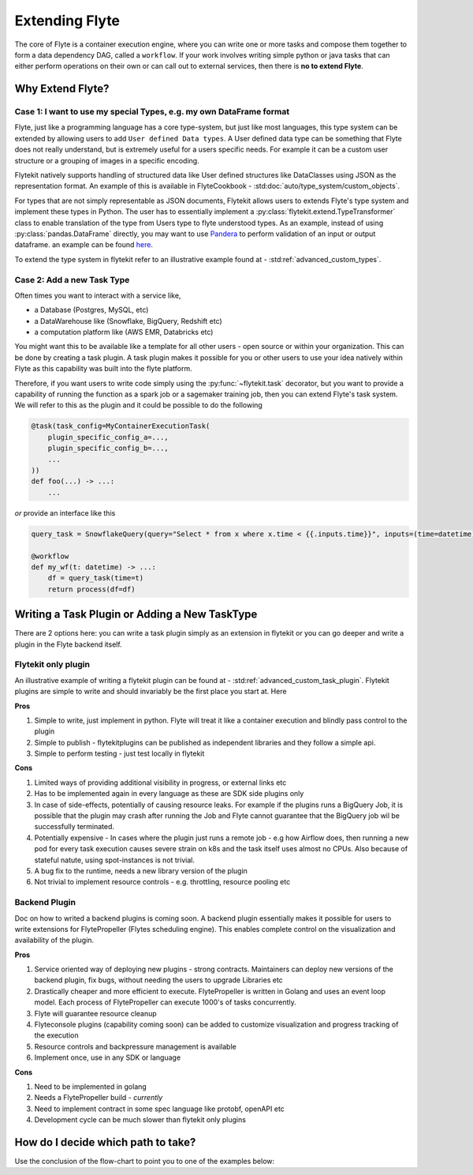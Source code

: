.. _plugins_extend:

###############
Extending Flyte
###############

The core of Flyte is a container execution engine, where you can write one or more tasks and compose them together to
form a data dependency DAG, called a ``workflow``. If your work involves writing simple python or java tasks that can
either perform operations on their own or can call out to external services, then there is **no to extend Flyte**.

=================
Why Extend Flyte?
=================

Case 1: I want to use my special Types, e.g. my own DataFrame format
==========================================================================
Flyte, just like a programming language has a core type-system, but just like most languages, this type system can be
extended by allowing users to add ``User defined Data types``. A User defined data type can be something that Flyte does
not really understand, but is extremely useful for a users specific needs. For example it can be a custom user structure
or a grouping of images in a specific encoding.

Flytekit natively supports handling of structured data like User defined structures like DataClasses using JSON as the
representation format. An example of this is available in FlyteCookbook - :std:doc:`auto/type_system/custom_objects`.

For types that are not simply representable as JSON documents, Flytekit allows users to extends Flyte's type system and
implement these types in Python. The user has to essentially implement a :py:class:`flytekit.extend.TypeTransformer`
class to enable translation of the type from Users type to flyte understood types. As an example, instead of using
:py:class:`pandas.DataFrame` directly, you may want to use `Pandera <https://pandera.readthedocs.io/en/stable/>`_ to
perform validation of an input or output dataframe. an example can be found
`here <https://github.com/flyteorg/flytekit/blob/master/plugins/tests/pandera/test_wf.py#L9>`_.

To extend the type system in flytekit refer to an illustrative example found at - :std:ref:`advanced_custom_types`.


Case 2: Add a new Task Type
===============================================
Often times you want to interact with a service like,

- a Database (Postgres, MySQL, etc)
- a DataWarehouse like (Snowflake, BigQuery, Redshift etc)
- a computation platform like (AWS EMR, Databricks etc)

You might want this to be available like a template for all other users - open source or within your organization. This
can be done by creating a task plugin. A task plugin makes it possible for you or other users to use your idea natively
within Flyte as this capability was built into the flyte platform.

Therefore, if you want users to write code simply using the :py:func:`~flytekit.task` decorator, but you want to provide a
capability of running the function as a spark job or a sagemaker training job, then you can extend Flyte's task system.
We will refer to this as the plugin and it could be possible to do the following

.. code-block:: python

    @task(task_config=MyContainerExecutionTask(
        plugin_specific_config_a=...,
        plugin_specific_config_b=...,
        ...
    ))
    def foo(...) -> ...:
        ...


*or* provide an interface like this

.. code-block:: python

    query_task = SnowflakeQuery(query="Select * from x where x.time < {{.inputs.time}}", inputs=(time=datetime), results=pandas.DataFrame)

    @workflow
    def my_wf(t: datetime) -> ...:
        df = query_task(time=t)
        return process(df=df)



==============================================
Writing a Task Plugin or Adding a New TaskType
==============================================

There are 2 options here: you can write a task plugin simply as an extension in flytekit or you can go deeper and write
a plugin in the Flyte backend itself.

Flytekit only plugin
======================
An illustrative example of writing a flytekit plugin can be found at - :std:ref:`advanced_custom_task_plugin`. Flytekit plugins are simple to write and should invariably be
the first place you start at. Here

**Pros**

#. Simple to write, just implement in python. Flyte will treat it like a container execution and blindly pass control to the plugin
#. Simple to publish - flytekitplugins can be published as independent libraries and they follow a simple api.
#. Simple to perform testing - just test locally in flytekit

**Cons**

#. Limited ways of providing additional visibility in progress, or external links etc
#. Has to be implemented again in every language as these are SDK side plugins only
#. In case of side-effects, potentially of causing resource leaks. For example if the plugins runs a BigQuery Job, it is possible that the plugin may crash after running the Job and Flyte cannot guarantee that the BigQuery job wil be successfully terminated.
#. Potentially expensive - In cases where the plugin just runs a remote job - e.g how Airflow does, then running a new pod for every task execution causes severe strain on k8s and the task itself uses almost no CPUs. Also because of stateful natute, using spot-instances is not trivial.
#. A bug fix to the runtime, needs a new library version of the plugin
#. Not trivial to implement resource controls - e.g. throttling, resource pooling etc

Backend Plugin
===============

Doc on how to writed a backend plugins is coming soon. A backend plugin essentially makes it possible for users to write extensions for FlytePropeller (Flytes scheduling engine). This enables complete control on the visualization and availability of the plugin.

**Pros**

#. Service oriented way of deploying new plugins - strong contracts. Maintainers can deploy new versions of the backend plugin, fix bugs, without needing the users to upgrade Libraries etc
#. Drastically cheaper and more efficient to execute. FlytePropeller is written in Golang and uses an event loop model. Each process of FlytePropeller can execute 1000's of tasks concurrently.
#. Flyte will guarantee resource cleanup
#. Flyteconsole plugins (capability coming soon) can be added to customize visualization and progress tracking of the execution
#. Resource controls and backpressure management is available
#. Implement once, use in any SDK or language

**Cons**

#. Need to be implemented in golang
#. Needs a FlytePropeller build - *currently*
#. Need to implement contract in some spec language like protobf, openAPI etc
#. Development cycle can be much slower than flytekit only plugins


===============================================
How do I decide which path to take?
===============================================

.. image:: https://raw.githubusercontent.com/flyteorg/flyte/static-resources/img/core/extend_flyte_flowchart.png
    :alt: Ok you want to add a plugin, but which type? Follow the flowchart and then select the right next steps.


Use the conclusion of the flow-chart to point you to one of the examples below:
